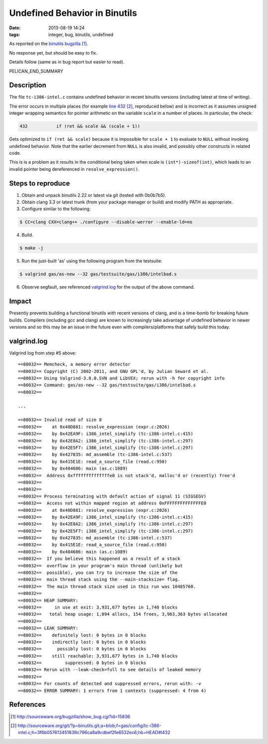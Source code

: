 Undefined Behavior in Binutils
##############################

:date: 2013-08-19 14:24
:tags: integer, bug, binutils, undefined


As reported on the `binutils bugzilla`_.

No response yet, but should be easy to fix.

Details follow (same as in bug report but easier to read).

PELICAN_END_SUMMARY

Description
-----------

The file ``tc-i386-intel.c`` contains undefined behavior in
recent binutils versions (including latest at time of
writing).

The error occurs in multiple places
(for example `line 432`_, reproduced below) and is incorrect
as it assumes unsigned integer wrapping semantics for
pointer arithmetic on the variable ``scale`` in a number of
places.  In particular, the check:

.. code-block:: c

 432           if (ret && scale && (scale + 1))

Gets optimized to ``if (ret && scale)`` because it is impossible for ``scale + 1`` to evaluate to ``NULL`` without invoking undefined behavior.  Note that the earlier decrement from ``NULL`` is also invalid, and possibly other constructs in related code.

This is is a problem as it results in the conditional being taken when scale is ``(int*)-sizeof(int)``, which leads to an invalid pointer being dereferenced in ``resolve_expression()``.


Steps to reproduce
------------------

1) Obtain and unpack binutils 2.22 or latest via git (tested with 0b0b7b5).
2) Obtain clang 3.3 or latest trunk (from your package manager or build) and modify PATH as appropriate.
3) Configure similar to the following:

.. code-block:: sh

  $ CC=clang CXX=clang++ ./configure --disable-werror --enable-ld=no

4) Build.

.. code-block:: sh

  $ make -j

5) Run the just-built 'as' using the following program from the testsuite:

.. code-block:: sh

  $ valgrind gas/as-new --32 gas/testsuite/gas/i386/intelbad.s

6) Observe segfault, see referenced `valgrind.log`_ for the output of the above command.


Impact
------

Presently prevents building a functional binutils with recent versions of
clang, and is a time-bomb for breaking future builds.  Compilers (including gcc
and clang) are known to increasingly take advantage of undefined behavior in
newer versions and so this may be an issue in the future even with
compilers/platforms that safely build this today.


valgrind.log
------------

Valgrind log from step #5 above:

.. _valgrind.log:



::

  ==80032== Memcheck, a memory error detector
  ==80032== Copyright (C) 2002-2011, and GNU GPL'd, by Julian Seward et al.
  ==80032== Using Valgrind-3.8.0.SVN and LibVEX; rerun with -h for copyright info
  ==80032== Command: gas/as-new --32 gas/testsuite/gas/i386/intelbad.s
  ==80032== 

  ...

  ==80032== Invalid read of size 8
  ==80032==    at 0x40D881: resolve_expression (expr.c:2026)
  ==80032==    by 0x42EA9F: i386_intel_simplify (tc-i386-intel.c:415)
  ==80032==    by 0x42E8A2: i386_intel_simplify (tc-i386-intel.c:297)
  ==80032==    by 0x42E5F7: i386_intel_simplify (tc-i386-intel.c:297)
  ==80032==    by 0x427835: md_assemble (tc-i386-intel.c:537)
  ==80032==    by 0x415E1E: read_a_source_file (read.c:950)
  ==80032==    by 0x404606: main (as.c:1089)
  ==80032==  Address 0xffffffffffffffe0 is not stack'd, malloc'd or (recently) free'd
  ==80032== 
  ==80032== 
  ==80032== Process terminating with default action of signal 11 (SIGSEGV)
  ==80032==  Access not within mapped region at address 0xFFFFFFFFFFFFFFE0
  ==80032==    at 0x40D881: resolve_expression (expr.c:2026)
  ==80032==    by 0x42EA9F: i386_intel_simplify (tc-i386-intel.c:415)
  ==80032==    by 0x42E8A2: i386_intel_simplify (tc-i386-intel.c:297)
  ==80032==    by 0x42E5F7: i386_intel_simplify (tc-i386-intel.c:297)
  ==80032==    by 0x427835: md_assemble (tc-i386-intel.c:537)
  ==80032==    by 0x415E1E: read_a_source_file (read.c:950)
  ==80032==    by 0x404606: main (as.c:1089)
  ==80032==  If you believe this happened as a result of a stack
  ==80032==  overflow in your program's main thread (unlikely but
  ==80032==  possible), you can try to increase the size of the
  ==80032==  main thread stack using the --main-stacksize= flag.
  ==80032==  The main thread stack size used in this run was 10485760.
  ==80032== 
  ==80032== HEAP SUMMARY:
  ==80032==     in use at exit: 3,931,677 bytes in 1,740 blocks
  ==80032==   total heap usage: 1,894 allocs, 154 frees, 3,963,363 bytes allocated
  ==80032== 
  ==80032== LEAK SUMMARY:
  ==80032==    definitely lost: 0 bytes in 0 blocks
  ==80032==    indirectly lost: 0 bytes in 0 blocks
  ==80032==      possibly lost: 0 bytes in 0 blocks
  ==80032==    still reachable: 3,931,677 bytes in 1,740 blocks
  ==80032==         suppressed: 0 bytes in 0 blocks
  ==80032== Rerun with --leak-check=full to see details of leaked memory
  ==80032== 
  ==80032== For counts of detected and suppressed errors, rerun with: -v
  ==80032== ERROR SUMMARY: 1 errors from 1 contexts (suppressed: 4 from 4)

References
----------
.. target-notes::

.. _binutils bugzilla: http://sourceware.org/bugzilla/show_bug.cgi?id=15836
.. _line 432: http://sourceware.org/git/?p=binutils.git;a=blob;f=gas/config/tc-i386-intel.c;h=3f6b057613451839c796ca8a9cdbef2fe6532ec6;hb=HEAD#l432
